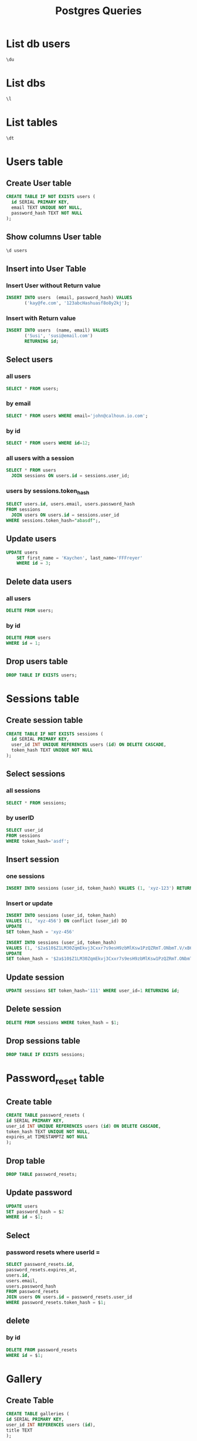 :PROPERTIES:
:header-args:sql: :engine postgresql :dbuser baloo :dbpassword junglebook :database lenslocked :dbport 4321 :dbhost localhost
:END:
#+title: Postgres Queries

* List db users
#+begin_src sql
\du
#+end_src

#+RESULTS:
| List of roles |                                                            |
|---------------+------------------------------------------------------------|
| Role name     | Attributes                                                 |
| baloo         | Superuser, Create role, Create DB, Replication, Bypass RLS |

* List dbs
#+begin_src sql
\l
#+end_src

#+RESULTS:
| List of databases |       |          |                 |            |            |            |           |                   |
|-------------------+-------+----------+-----------------+------------+------------+------------+-----------+-------------------|
| Name              | Owner | Encoding | Locale Provider | Collate    | Ctype      | ICU Locale | ICU Rules | Access privileges |
| lenslocked        | baloo | UTF8     | libc            | en_US.utf8 | en_US.utf8 |            |           |                   |
| postgres          | baloo | UTF8     | libc            | en_US.utf8 | en_US.utf8 |            |           |                   |
| template0         | baloo | UTF8     | libc            | en_US.utf8 | en_US.utf8 |            |           | =c/baloo          |
| baloo=CTc/baloo   |       |          |                 |            |            |            |           |                   |
| template1         | baloo | UTF8     | libc            | en_US.utf8 | en_US.utf8 |            |           | =c/baloo          |
| baloo=CTc/baloo   |       |          |                 |            |            |            |           |                   |

* List tables
#+begin_src sql
\dt
#+end_src

#+RESULTS:
| List of relations |                  |       |       |
|-------------------+------------------+-------+-------|
| Schema            | Name             | Type  | Owner |
| public            | goose_db_version | table | baloo |
| public            | sessions         | table | baloo |
| public            | users            | table | baloo |

* Users table
** Create User table
#+begin_src sql
CREATE TABLE IF NOT EXISTS users (
  id SERIAL PRIMARY KEY,
  email TEXT UNIQUE NOT NULL,
  password_hash TEXT NOT NULL
);
#+end_src

#+RESULTS:
| CREATE TABLE |
|--------------|

** Show columns User table
#+begin_src sql
\d users
#+end_src

#+RESULTS:
| Table "public.users"                               |         |           |          |                                   |
|----------------------------------------------------+---------+-----------+----------+-----------------------------------|
| Column                                             | Type    | Collation | Nullable | Default                           |
| id                                                 | integer |           | not null | nextval('users_id_seq'::regclass) |
| email                                              | text    |           | not null |                                   |
| password_hash                                      | text    |           | not null |                                   |
| Indexes:                                           |         |           |          |                                   |
| "users_pkey" PRIMARY KEY, btree (id)               |         |           |          |                                   |
| "users_email_key" UNIQUE CONSTRAINT, btree (email) |         |           |          |                                   |

** Insert into User Table
*** Insert User without Return value
#+begin_src sql
INSERT INTO users  (email, password_hash) VALUES
       ('kay@fe.com', '123abcHashuasf8o8y2kj');
#+end_src
*** Insert with Return value
#+begin_src sql
INSERT INTO users  (name, email) VALUES
       ('Susi', 'susi@email.com')
       RETURNING id;
#+end_src

#+RESULTS:
| id         |
|------------|
| 2          |
| INSERT 0 1 |

** Select users
*** all users
#+begin_src sql
SELECT * FROM users;
#+end_src
#+RESULTS:
| id | email     | password_hash                                                |
|----+-----------+--------------------------------------------------------------|
|  1 | kay@email | $2a$10$/OiyMAF82O8Tbpa6d/RUfOPNdQIoPLydzpSSrgjnkGTxKG.6WdjP. |
*** by email
#+begin_src sql
SELECT * FROM users WHERE email='john@calhoun.io.com';
#+end_src

#+RESULTS:
| id | age | first_name | last_name | email               |
|----+-----+------------+-----------+---------------------|
|  2 |  30 | John       | Calhoun   | john@calhoun.io.com |
*** by id
#+begin_src sql
SELECT * FROM users WHERE id=12;
#+end_src
*** all users with a session
#+begin_src sql
SELECT * FROM users
  JOIN sessions ON users.id = sessions.user_id;
#+end_src

#+RESULTS:
| id | email | password_hash | id | user_id | token_hash |
|----+-------+---------------+----+---------+------------|
*** users by sessions.token_hash
#+begin_src sql
SELECT users.id, users.email, users.password_hash
FROM sessions
  JOIN users ON users.id = sessions.user_id
WHERE sessions.token_hash="abasdf";,
#+end_src

** Update users
#+begin_src sql
UPDATE users
    SET first_name = 'Kaychen', last_name='FFFreyer'
    WHERE id = 3;
#+end_src

#+RESULTS:
| UPDATE 1 |
|----------|

** Delete data users
*** all users
#+begin_src sql
DELETE FROM users;
#+end_src

#+RESULTS:
| DELETE 1 |
|----------|

*** by id
#+begin_src sql
DELETE FROM users
WHERE id = 1;
#+end_src

#+RESULTS:
| DELETE 1 |
|----------|

** Drop users table
#+begin_src sql
DROP TABLE IF EXISTS users;
#+end_src

#+RESULTS:
| DROP TABLE |
|------------|
* Sessions table
** Create session table
#+begin_src sql
CREATE TABLE IF NOT EXISTS sessions (
  id SERIAL PRIMARY KEY,
  user_id INT UNIQUE REFERENCES users (id) ON DELETE CASCADE,
  token_hash TEXT UNIQUE NOT NULL
);
#+end_src

#+RESULTS:
| CREATE TABLE |
|--------------|
** Select sessions
*** all sessions
#+begin_src sql
SELECT * FROM sessions;
#+end_src

#+RESULTS:
| id | user_id | token_hash                                   |
|----+---------+----------------------------------------------|
|  1 |       1 | MzV1YrxCP3giLGBHaygDQjSn_nJnV-c9B5g7f2q0MBI= |

*** by userID
#+begin_src sql
SELECT user_id
FROM sessions
WHERE token_hash='asdf';
#+end_src
** Insert session
*** one sessions
#+begin_src sql
INSERT INTO sessions (user_id, token_hash) VALUES (1, 'xyz-123') RETURNING id;
#+end_src

#+RESULTS:
|---|

*** Insert or update
#+begin_src sql
INSERT INTO sessions (user_id, token_hash)
VALUES (1, 'xyz-456') ON conflict (user_id) DO
UPDATE
SET token_hash = 'xyz-456'
#+end_src
#+begin_src sql
INSERT INTO sessions (user_id, token_hash)
VALUES (1, '$2a$10$Z1LM30ZqmEkvj3Cxxr7s9esH9zbMlKsw1PzQZRmT.ONbmT.V/xB62') ON conflict (user_id) DO
UPDATE
SET token_hash = '$2a$10$Z1LM30ZqmEkvj3Cxxr7s9esH9zbMlKsw1PzQZRmT.ONbmT.V/xB62';
#+end_src

#+RESULTS:
| INSERT 0 1 |
|------------|

** Update session
#+begin_src sql
UPDATE sessions SET token_hash='111' WHERE user_id=1 RETURNING id;
#+end_src
** Delete session
#+begin_src sql
DELETE FROM sessions WHERE token_hash = $1;
#+end_src

** Drop sessions table
#+begin_src sql
DROP TABLE IF EXISTS sessions;
#+end_src

#+RESULTS:
| DROP TABLE |
|------------|
* Password_reset table
** Create table
#+begin_src sql
CREATE TABLE password_resets (
id SERIAL PRIMARY KEY,
user_id INT UNIQUE REFERENCES users (id) ON DELETE CASCADE,
token_hash TEXT UNIQUE NOT NULL,
expires_at TIMESTAMPTZ NOT NULL
);
#+end_src
** Drop table
#+begin_src sql
DROP TABLE password_resets;
#+end_src
** Update password
#+begin_src sql
UPDATE users
SET password_hash = $2
WHERE id = $1;
#+end_src
** Select
*** password resets where userId =
#+begin_src sql
SELECT password_resets.id,
password_resets.expires_at,
users.id,
users.email,
users.password_hash
FROM password_resets
JOIN users ON users.id = password_resets.user_id
WHERE password_resets.token_hash = $1;
#+end_src
** delete
*** by id
#+begin_src sql
DELETE FROM password_resets
WHERE id = $1;
#+end_src
* Gallery
** Create Table
#+begin_src sql
CREATE TABLE galleries (
id SERIAL PRIMARY KEY,
user_id INT REFERENCES users (id),
title TEXT
);
#+end_src
** Insert
*** gallery item
#+begin_src sql
INSERT INTO galleries (title, user_id)
VALUES ($1, $2) RETURNING id;
#+end_src
** Select
*** all
#+begin_src sql
SELECT id, title, user_id FROM galleries;
#+end_src

#+RESULTS:
| id | title           | user_id |
|----+-----------------+---------|
|  1 | new title       |       1 |
|  2 | gallery 1       |       1 |
|  3 | gallergallery 1 |       1 |

*** by id
#+begin_src sql
SELECT title, user_id
FROM galleries
WHERE id = $1;
#+end_src
*** by userID
#+begin_src sql
SELECT id, title
FROM galleries
WHERE user_id = $1;
#+end_src
** Update
*** by id
#+begin_src sql
UPDATE galleries
SET title = $2
WHERE id = $1;`, gallery.ID, gallery.Title)
#+end_src
** Delete
*** by id
#+begin_src sql
DELETE FROM galleries
WHERE id = $1;
#+end_src
* Indexes
** on sessions.token_hash
#+begin_src sql
CREATE INDEX sessions_token_hash_idx ON session(token_hash);
#+end_src
